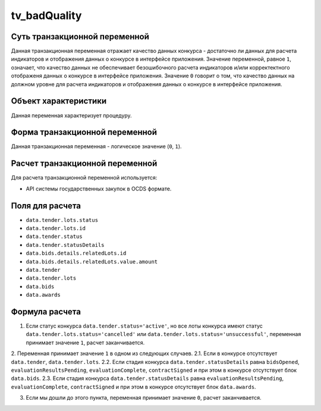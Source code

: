 .. _tv_badQuality:

=============
tv_badQuality
=============

******************************
Суть транзакционной переменной
******************************

Данная транзакционная переменная отражает качество данных конкурса - достаточно ли данных для расчета индикаторов и отображения данных о конкурсе в интерфейсе приложения. Значение переменной, равное ``1``, означает, что качество данных не обеспечивает безошибочного расчета индикаторов и/или корректектного отображеня данных о конкурсе в интерфейсе приложения. Значение ``0`` говорит о том, что качество данных на должном уровне для расчета индикаторов и отображения данных о конкурсе в интерфейсе приложения.

*********************
Объект характеристики
*********************

Данная переменная характеризует процедуру.

*******************************
Форма транзакционной переменной
*******************************

Данная транзакционная переменная - логическое значение (``0``, ``1``).

********************************
Расчет транзакционной переменной
********************************

Для расчета транзакционной переменной используется:

- API системы государственных закупок в OCDS формате.

****************
Поля для расчета
****************

- ``data.tender.lots.status``
- ``data.tender.lots.id``
- ``data.tender.status``
- ``data.tender.statusDetails``
- ``data.bids.details.relatedLots.id``
- ``data.bids.details.relatedLots.value.amount``
- ``data.tender``
- ``data.tender.lots``
- ``data.bids``
- ``data.awards``


***************
Формула расчета
***************

1. Если статус конкурса ``data.tender.status='active'``, но все лоты конкурса имеют статус ``data.tender.lots.status='cancelled'`` или ``data.tender.lots.status='unsuccessful'``, переменная принимает значение ``1``, расчет заканчивается.

2. Переменная принимает значение ``1`` в одном из следующих случаев.
2.1. Если в конкурсе отсутствует ``data.tender``, ``data.tender.lots``.
2.2. Если стадия конкурса ``data.tender.statusDetails`` равна ``bidsOpened``, ``evaluationResultsPending``, ``evaluationComplete``, ``contractSigned`` и при этом  в конкурсе отсутствует блок ``data.bids``.
2.3. Если стадия конкурса ``data.tender.statusDetails`` равна ``evaluationResultsPending``, ``evaluationComplete``, ``contractSigned`` и при этом  в конкурсе отсутствует блок ``data.awards``.

3. Если мы дошли до этого пункта, переменная принимает значение ``0``, расчет заканчивается.

